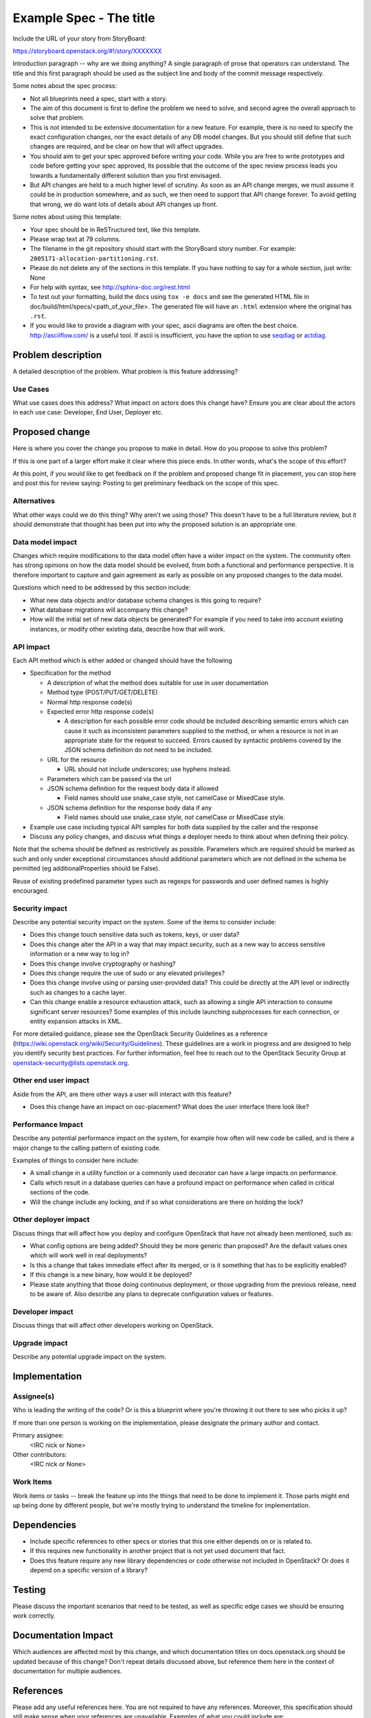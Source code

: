 ..
 This work is licensed under a Creative Commons Attribution 3.0 Unported
 License.

 http://creativecommons.org/licenses/by/3.0/legalcode

========================
Example Spec - The title
========================

Include the URL of your story from StoryBoard:

https://storyboard.openstack.org/#!/story/XXXXXXX

Introduction paragraph -- why are we doing anything? A single paragraph of
prose that operators can understand. The title and this first paragraph
should be used as the subject line and body of the commit message
respectively.

Some notes about the spec process:

* Not all blueprints need a spec, start with a story.

* The aim of this document is first to define the problem we need to solve,
  and second agree the overall approach to solve that problem.

* This is not intended to be extensive documentation for a new feature.
  For example, there is no need to specify the exact configuration changes,
  nor the exact details of any DB model changes. But you should still define
  that such changes are required, and be clear on how that will affect
  upgrades.

* You should aim to get your spec approved before writing your code.
  While you are free to write prototypes and code before getting your spec
  approved, its possible that the outcome of the spec review process leads
  you towards a fundamentally different solution than you first envisaged.

* But API changes are held to a much higher level of scrutiny.
  As soon as an API change merges, we must assume it could be in production
  somewhere, and as such, we then need to support that API change forever.
  To avoid getting that wrong, we do want lots of details about API changes
  up front.

Some notes about using this template:

* Your spec should be in ReSTructured text, like this template.

* Please wrap text at 79 columns.

* The filename in the git repository should start with the StoryBoard story
  number. For example: ``2005171-allocation-partitioning.rst``.

* Please do not delete any of the sections in this template. If you have
  nothing to say for a whole section, just write: None

* For help with syntax, see http://sphinx-doc.org/rest.html

* To test out your formatting, build the docs using ``tox -e docs`` and see the
  generated HTML file in doc/build/html/specs/<path_of_your_file>. The
  generated file will have an ``.html`` extension where the original has
  ``.rst``.

* If you would like to provide a diagram with your spec, ascii diagrams are
  often the best choice. http://asciiflow.com/ is a useful tool. If ascii
  is insufficient, you have the option to use seqdiag_ or actdiag_.

.. _seqdiag: http://blockdiag.com/en/seqdiag/index.html
.. _actdiag: http://blockdiag.com/en/actdiag/index.html

Problem description
===================

A detailed description of the problem. What problem is this feature
addressing?

Use Cases
---------

What use cases does this address? What impact on actors does this change have?
Ensure you are clear about the actors in each use case: Developer, End User,
Deployer etc.

Proposed change
===============

Here is where you cover the change you propose to make in detail. How do you
propose to solve this problem?

If this is one part of a larger effort make it clear where this piece ends. In
other words, what's the scope of this effort?

At this point, if you would like to get feedback on if the problem and proposed
change fit in placement, you can stop here and post this for review saying:
Posting to get preliminary feedback on the scope of this spec.

Alternatives
------------

What other ways could we do this thing? Why aren't we using those? This doesn't
have to be a full literature review, but it should demonstrate that thought has
been put into why the proposed solution is an appropriate one.

Data model impact
-----------------

Changes which require modifications to the data model often have a wider impact
on the system. The community often has strong opinions on how the data model
should be evolved, from both a functional and performance perspective. It is
therefore important to capture and gain agreement as early as possible on any
proposed changes to the data model.

Questions which need to be addressed by this section include:

* What new data objects and/or database schema changes is this going to
  require?

* What database migrations will accompany this change?

* How will the initial set of new data objects be generated? For example if you
  need to take into account existing instances, or modify other existing data,
  describe how that will work.

API impact
----------

Each API method which is either added or changed should have the following

* Specification for the method

  * A description of what the method does suitable for use in user
    documentation

  * Method type (POST/PUT/GET/DELETE)

  * Normal http response code(s)

  * Expected error http response code(s)

    * A description for each possible error code should be included
      describing semantic errors which can cause it such as
      inconsistent parameters supplied to the method, or when a
      resource is not in an appropriate state for the request to
      succeed. Errors caused by syntactic problems covered by the JSON
      schema definition do not need to be included.

  * URL for the resource

    * URL should not include underscores; use hyphens instead.

  * Parameters which can be passed via the url

  * JSON schema definition for the request body data if allowed

    * Field names should use snake_case style, not camelCase or MixedCase
      style.

  * JSON schema definition for the response body data if any

    * Field names should use snake_case style, not camelCase or MixedCase
      style.

* Example use case including typical API samples for both data supplied
  by the caller and the response

* Discuss any policy changes, and discuss what things a deployer needs to
  think about when defining their policy.

Note that the schema should be defined as restrictively as
possible. Parameters which are required should be marked as such and
only under exceptional circumstances should additional parameters
which are not defined in the schema be permitted (eg
additionalProperties should be False).

Reuse of existing predefined parameter types such as regexps for
passwords and user defined names is highly encouraged.

Security impact
---------------

Describe any potential security impact on the system. Some of the items to
consider include:

* Does this change touch sensitive data such as tokens, keys, or user data?

* Does this change alter the API in a way that may impact security, such as
  a new way to access sensitive information or a new way to log in?

* Does this change involve cryptography or hashing?

* Does this change require the use of sudo or any elevated privileges?

* Does this change involve using or parsing user-provided data? This could
  be directly at the API level or indirectly such as changes to a cache layer.

* Can this change enable a resource exhaustion attack, such as allowing a
  single API interaction to consume significant server resources? Some examples
  of this include launching subprocesses for each connection, or entity
  expansion attacks in XML.

For more detailed guidance, please see the OpenStack Security Guidelines as
a reference (https://wiki.openstack.org/wiki/Security/Guidelines). These
guidelines are a work in progress and are designed to help you identify
security best practices. For further information, feel free to reach out
to the OpenStack Security Group at openstack-security@lists.openstack.org.

Other end user impact
---------------------

Aside from the API, are there other ways a user will interact with this
feature?

* Does this change have an impact on osc-placement? What does the user
  interface there look like?

Performance Impact
------------------

Describe any potential performance impact on the system, for example
how often will new code be called, and is there a major change to the calling
pattern of existing code.

Examples of things to consider here include:

* A small change in a utility function or a commonly used decorator can have a
  large impacts on performance.

* Calls which result in a database queries can have a profound impact on
  performance when called in critical sections of the code.

* Will the change include any locking, and if so what considerations are there
  on holding the lock?

Other deployer impact
---------------------

Discuss things that will affect how you deploy and configure OpenStack
that have not already been mentioned, such as:

* What config options are being added? Should they be more generic than
  proposed? Are the default values ones which will work well in real
  deployments?

* Is this a change that takes immediate effect after its merged, or is it
  something that has to be explicitly enabled?

* If this change is a new binary, how would it be deployed?

* Please state anything that those doing continuous deployment, or those
  upgrading from the previous release, need to be aware of. Also describe
  any plans to deprecate configuration values or features.

Developer impact
----------------

Discuss things that will affect other developers working on OpenStack.

Upgrade impact
--------------

Describe any potential upgrade impact on the system.


Implementation
==============

Assignee(s)
-----------

Who is leading the writing of the code? Or is this a blueprint where you're
throwing it out there to see who picks it up?

If more than one person is working on the implementation, please designate the
primary author and contact.

Primary assignee:
  <IRC nick or None>

Other contributors:
  <IRC nick or None>

Work Items
----------

Work items or tasks -- break the feature up into the things that need to be
done to implement it. Those parts might end up being done by different people,
but we're mostly trying to understand the timeline for implementation.


Dependencies
============

* Include specific references to other specs or stories that this one either
  depends on or is related to.

* If this requires new functionality in another project that is not yet used
  document that fact.

* Does this feature require any new library dependencies or code otherwise not
  included in OpenStack? Or does it depend on a specific version of a library?


Testing
=======

Please discuss the important scenarios that need to be tested, as well as
specific edge cases we should be ensuring work correctly.


Documentation Impact
====================

Which audiences are affected most by this change, and which documentation
titles on docs.openstack.org should be updated because of this change? Don't
repeat details discussed above, but reference them here in the context of
documentation for multiple audiences.

References
==========

Please add any useful references here. You are not required to have any
references. Moreover, this specification should still make sense when your
references are unavailable. Examples of what you could include are:

* Links to mailing list or IRC discussions

* Links to notes from a summit session

* Links to relevant research, if appropriate

* Anything else you feel it is worthwhile to refer to


History
=======

Optional section intended to be used each time the spec is updated to describe
new design, API or any database schema updated. Useful to let the reader
understand how the spec has changed over time.

.. list-table:: Revisions
   :header-rows: 1

   * - Release Name
     - Description
   * - <Replace With Current Release>
     - Introduced
